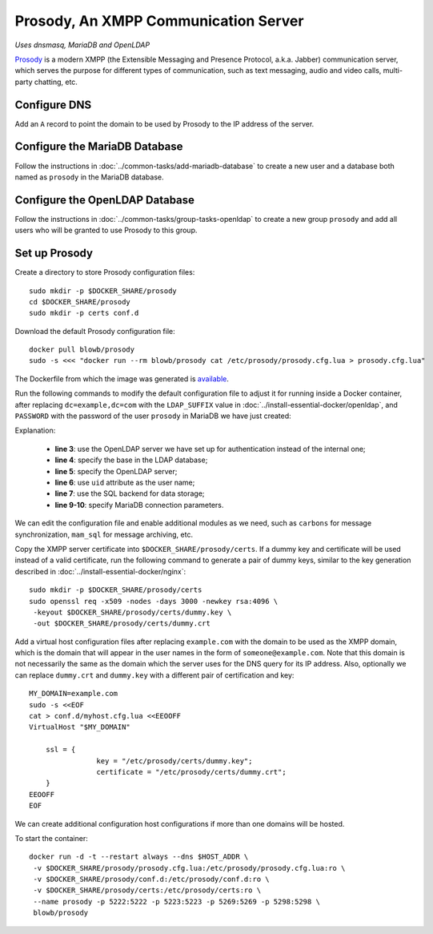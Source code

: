 Prosody, An XMPP Communication Server
=====================================

*Uses dnsmasq, MariaDB and OpenLDAP*

`Prosody`_ is a modern XMPP (the Extensible Messaging and Presence Protocol, a.k.a. Jabber) communication server, which
serves the purpose for different types of communication, such as text messaging, audio and video calls, multi-party
chatting, etc.

Configure DNS
-------------

Add an ``A`` record to point the domain to be used by Prosody to the IP address of the server.

Configure the MariaDB Database
------------------------------

Follow the instructions in :doc:`../common-tasks/add-mariadb-database` to create a new user and a database both named as
``prosody`` in the MariaDB database.

Configure the OpenLDAP Database
-------------------------------

Follow the instructions in :doc:`../common-tasks/group-tasks-openldap` to create a new group ``prosody`` and add
all users who will be granted to use Prosody to this group.

Set up Prosody
--------------

Create a directory to store Prosody configuration files:
::

   sudo mkdir -p $DOCKER_SHARE/prosody
   cd $DOCKER_SHARE/prosody
   sudo mkdir -p certs conf.d

Download the default Prosody configuration file:
::

   docker pull blowb/prosody
   sudo -s <<< "docker run --rm blowb/prosody cat /etc/prosody/prosody.cfg.lua > prosody.cfg.lua"

The Dockerfile from which the image was generated is `available
<https://hub.docker.com/r/blowb/prosody/~/dockerfile/>`_.

Run the following commands to modify the default configuration file to adjust it for running inside a Docker container,
after replacing ``dc=example,dc=com`` with the ``LDAP_SUFFIX`` value in :doc:`../install-essential-docker/openldap`, and
``PASSWORD`` with the password of the user ``prosody`` in MariaDB we have just created:

.. code-block:: bash
   :linenos:

   LDAP_SUFFIX='dc=example,dc=com'
   sudo sed -ri \
    -e 's/(authentication = )\"internal_plain\"/\1\"ldap\"/' \
    -e "1s/^/ldap_base = \"ou=people,$LDAP_SUFFIX\"\n/" \
    -e '1s/^/ldap_server = \"ldap\"\n/' \
    -e "1s/^/ldap_filter = \"(\&(uid=\$user) (memberOf=cn=prosody,ou=groups,$LDAP_SUFFIX))\"\n/" \
    -e 's/\-\-(storage = \"sql\")/\1/' \
    prosody.cfg.lua
   sudo sed -i '/^storage = "sql"/a\
    sql = { driver = "MySQL", database = "prosody", username = "prosody", password = "PASSWORD", host = "db" }' \
    prosody.cfg.lua


Explanation:

  - **line 3**: use the OpenLDAP server we have set up for authentication instead of the internal one;
  - **line 4**: specify the base in the LDAP database;
  - **line 5**: specify the OpenLDAP server;
  - **line 6**: use ``uid`` attribute as the user name;
  - **line 7**: use the SQL backend for data storage;
  - **line 9-10**: specify MariaDB connection parameters.

We can edit the configuration file and enable additional modules as we need, such as ``carbons`` for message
synchronization, ``mam_sql`` for message archiving, etc.

Copy the XMPP server certificate into ``$DOCKER_SHARE/prosody/certs``. If a dummy key and certificate will be used
instead of a valid certificate, run the following command to generate a pair of dummy keys, similar to the key
generation described in :doc:`../install-essential-docker/nginx`:
::

   sudo mkdir -p $DOCKER_SHARE/prosody/certs
   sudo openssl req -x509 -nodes -days 3000 -newkey rsa:4096 \
    -keyout $DOCKER_SHARE/prosody/certs/dummy.key \
    -out $DOCKER_SHARE/prosody/certs/dummy.crt

Add a virtual host configuration files after replacing ``example.com`` with the domain to be used as the XMPP domain,
which is the domain that will appear in the user names in the form of ``someone@example.com``. Note that this domain is
not necessarily the same as the domain which the server uses for the DNS query for its IP address. Also, optionally we
can replace ``dummy.crt`` and ``dummy.key`` with a different pair of certification and key:
::

   MY_DOMAIN=example.com
   sudo -s <<EOF
   cat > conf.d/myhost.cfg.lua <<EEOOFF
   VirtualHost "$MY_DOMAIN"

       ssl = {
                   key = "/etc/prosody/certs/dummy.key";
                   certificate = "/etc/prosody/certs/dummy.crt";
       }
   EEOOFF
   EOF

We can create additional configuration host configurations if more than one domains will be hosted.

To start the container:
::

   docker run -d -t --restart always --dns $HOST_ADDR \
    -v $DOCKER_SHARE/prosody/prosody.cfg.lua:/etc/prosody/prosody.cfg.lua:ro \
    -v $DOCKER_SHARE/prosody/conf.d:/etc/prosody/conf.d:ro \
    -v $DOCKER_SHARE/prosody/certs:/etc/prosody/certs:ro \
    --name prosody -p 5222:5222 -p 5223:5223 -p 5269:5269 -p 5298:5298 \
    blowb/prosody

.. _`Prosody`: http://prosody.im
